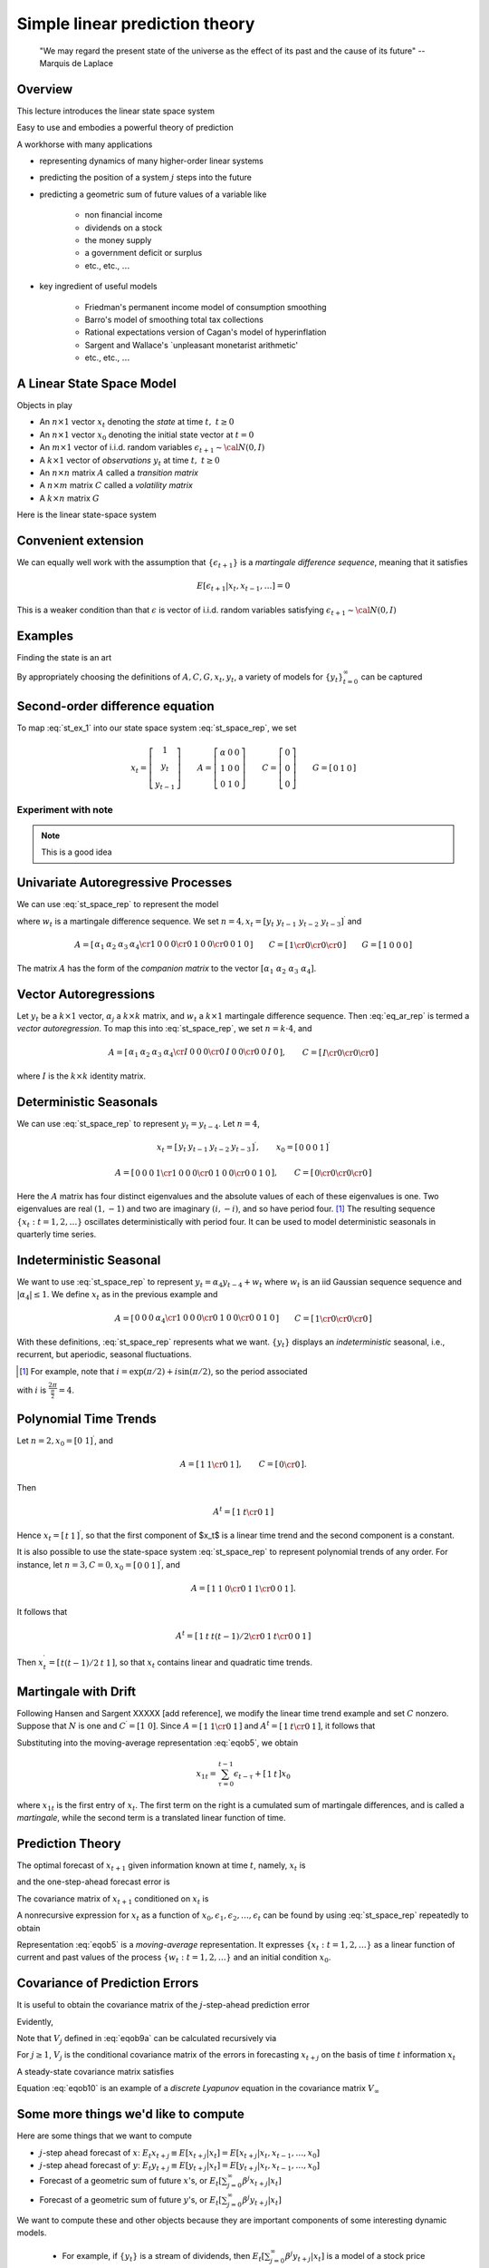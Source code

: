 .. _Lin_pred:

******************************************
Simple linear prediction theory
******************************************


.. epigraph::

    "We may regard the present state of the universe as the effect of its past and the cause of its future" -- Marquis de Laplace


Overview
============

This lecture introduces the linear state space system

Easy to use and embodies a powerful theory of prediction

A workhorse with many applications 

* representing dynamics of many higher-order linear systems

* predicting the position of a system :math:`j` steps into the future 

* predicting a geometric sum of future values of a variable like 

    * non financial income
    
    * dividends on a stock
      
    * the money supply
    
    * a government deficit or surplus
    
    * etc., etc., :math:`\ldots`
    
* key ingredient of useful models 

    * Friedman's permanent income model of consumption smoothing

    * Barro's model of smoothing total tax collections
    
    * Rational expectations version of Cagan's model of hyperinflation
    
    * Sargent and Wallace's `unpleasant monetarist arithmetic'
    
    * etc., etc., :math:`\ldots`
    
A Linear State Space Model
===============================

Objects in play 

* An :math:`n \times 1` vector :math:`x_t` denoting the *state* at time :math:`t, \ t \geq 0`

* An :math:`n \times 1` vector :math:`x_0` denoting the initial state vector at :math:`t=0`

* An :math:`m \times 1` vector of i.i.d. random variables :math:`\epsilon_{t+1} \sim {\cal N}(0,I)`

* A :math:`k \times 1` vector of *observations* :math:`y_t` at time :math:`t, \ t \geq 0`

* An :math:`n \times n` matrix :math:`A`  called a *transition matrix*

* A :math:`n \times m` matrix :math:`C`  called a *volatility matrix*

* A :math:`k \times n` matrix :math:`G`

Here is the linear state-space system

.. math::
        x_{t+1} & =  A x_t + C \epsilon_{t+1}   \\
        y_t &  =  G x_t 
        :label: st_space_rep
 
Convenient extension
=====================

We can equally well work with the assumption that :math:`\{\epsilon_{t+1}\}` is a *martingale difference sequence*, meaning that it satisfies

.. math::
       E [\epsilon_{t+1} | x_t, x_{t-1}, \ldots ] = 0     
       
This is a weaker condition than that :math:`\epsilon` is vector of i.i.d. random variables satisfying :math:`\epsilon_{t+1} \sim {\cal N}(0,I)`
      
Examples
===========
  
Finding the state is an art

By appropriately choosing the definitions of  :math:`A, C, G, x_t, y_t`, a variety of models for :math:`\{y_t\}_{t=0}^\infty` can be captured   
      
Second-order difference equation
================================
.. math::
    y_{t+1} =  \alpha + \rho_1 y_t + \rho_2 y_{t-1} 
    :label: st_ex_1
    
To map :eq:`st_ex_1` into our state space system :eq:`st_space_rep`, we set

.. math::
    x_t= \left[
    \begin{array}{c} 1 \\ y_t \\ y_{t-1} \end{array}
    \right]
    \qquad    
    A = \left[\begin{array}{cc} \alpha & 0 & 0 \\ 
                              1 & 0 & 0  \\
                              0 & 1 & 0 \end{array} \right]
    \qquad
    C= \left[ \begin{array}{c} 0 \\ 0 \\ 0 \end{array}\right]
    \qquad
    G = \left[ \begin{array}{c} 0 & 1 & 0 \end{array}\right]


Experiment with note
^^^^^^^^^^^^^^^^^^^^^
.. note::

   This is a good idea
    
    
Univariate Autoregressive Processes
=====================================

We can use :eq:`st_space_rep` to represent the model

.. math:: 
   y_{t+1} = \alpha_1 y_{t} + \alpha_2 y_{t-1} + \alpha_3 y_{t-2} + \alpha_4  y_{t-3} + \epsilon_{t+1} 
   :label: eq_ar_rep
   
where :math:`w_t` is a martingale difference sequence.  We set :math:`n = 4, x_t = [y_t \
y_{t-1} \  y_{t-2} \  y_{t-3} ]^\prime` and

.. math::
   A = \left[ \begin{array}{cc} \alpha_1 & \alpha_2 & \alpha_3 &
   \alpha_4 \cr 1 & 0 & 0 & 0 \cr 0 & 1 & 0 & 0 \cr 0 & 0 & 1 & 0 \end{array}
   \right]  
   \qquad 
   C = \left[ \begin{array}{cc} 1 \cr 0 \cr 0 \cr 0 \end{array} \right]
   \qquad
    G = \left[ \begin{array}{c} 1 & 0  & 0 & 0 \end{array}\right]
   
The matrix :math:`A` has the form of the *companion matrix* to the vector
:math:`[\alpha_1 \  \alpha_2 \ \alpha_3 \ \alpha_4]`. 


Vector Autoregressions
========================

Let :math:`y_t` be a :math:`k \times 1`
vector, :math:`\alpha_j` a :math:`k \times k` matrix, and :math:`w_t` a :math:`k \times 1` martingale
difference sequence.  Then :eq:`eq_ar_rep` is termed a *vector autoregression*.
To map this into :eq:`st_space_rep`, we set :math:`n = k \cdot 4`, and

.. math::
   A = \left[ \begin{array}{cc} \alpha_1 & \alpha_2 & \alpha_3 & \alpha_4 \cr
   I & 0        & 0        & 0        \cr
   0 & I        & 0        & 0        \cr
   0 & 0        & I        & 0       \end{array}\right],
   \qquad
   C = \left[ \begin{array}{c} I \cr 0 \cr 0 \cr 0 \end{array} \right]
where :math:`I` is the :math:`k \times k` identity matrix.
    
Deterministic Seasonals
=========================

We can use :eq:`st_space_rep` to represent :math:`y_t = y_{t-4}`.    Let :math:`n=4`,

.. math::
    x_t = \left[\begin{array}{c} y_t & y_{t-1} & y_{t-2} & y_{t-3}\end{array}\right]^\prime,
    \qquad
     x_0 = \left[\begin{array}{c} 0 & 0 & 0 & 1\end{array}\right]^\prime

.. math::
    A = \left[ \begin{array}{cc} 0 & 0 & 0 & 1 \cr
    1 & 0 & 0 & 0 \cr
    0 & 1 & 0 & 0 \cr
    0 & 0 & 1 & 0  \end{array} \right] , 
    \qquad 
    C =  \left[ \begin{array}{cc}  0 \cr 0 \cr 0 \cr 0 \end{array} \right] 

Here the :math:`A` matrix has four distinct eigenvalues and the absolute
values of each of these eigenvalues is one.  Two eigenvalues are real :math:`(1,-1)`
and two  are imaginary :math:`(i,-i)`,  and so have period four.  [#foot1]_ The
resulting sequence :math:`\{x_t : t=1,2,\ldots\}` oscillates deterministically
with period four.   It can be used to model deterministic seasonals in
quarterly time series.


Indeterministic Seasonal
===========================
We want to use :eq:`st_space_rep` to represent :math:`y_t = \alpha_4 y_{t-4} + w_t`
where :math:`w_t` is an iid Gaussian sequence   sequence and :math:`| \alpha_4 | \leq 1`.
We define :math:`x_t` as in the previous example and 

.. math::
   A = \left[ \begin{array}{cc} 0 & 0 & 0 & \alpha_4 \cr 1 & 0 & 0 & 0 \cr
   0 & 1 & 0 & 0 \cr 0 & 0 & 1 & 0 \end{array} \right]
   \qquad 
   C = \left[ \begin{array}{cc}   1 \cr 0 \cr 0 \cr 0 \end{array} \right] 
   
With these definitions, :eq:`st_space_rep` represents what we want. :math:`\{y_t\}` displays an
*indeterministic* seasonal, i.e., recurrent,
but aperiodic, seasonal fluctuations.


.. [#foot1]  For example, note that :math:`i = \exp\left(\pi/2 \right) + i \sin \left(\pi/2\right)`, so  the period associated
with :math:`i`  is :math:`{\frac{2 \pi}{\frac{\pi}{2}}} = 4`.
  
  
Polynomial Time Trends
=======================

Let :math:`n=2, x_0 = [0 \ 1]^\prime`, and

.. math::
   A = \left[ \begin{array}{cc} 1 & 1  \cr 0 & 1   \end{array} \right],
   \qquad
   C = \left[ \begin{array}{cc} 0 \cr 0 \end{array} \right]. 
   
   
Then

.. math::
   A^t = \left[ \begin{array}{cc} 1 & t  \cr 0 & 1  \end{array} \right] 
   
Hence :math:`x_t = \left[\begin{array}{cc}  t &1 \end{array}\right]^\prime`, so that the first component of $x_t$ is a linear
time trend and the second component is a constant.

It is also possible to use the state-space system :eq:`st_space_rep` to represent polynomial trends of any order.
For instance, let :math:`n=3,C=0,x_0 = \left[\begin{array}{cc}0 &0 &1\end{array}\right]^\prime`, and

.. math::
   A = \left[ \begin{array}{cc} 1 & 1 & 0  \cr 0 & 1 & 1  \cr 0 & 0 & 1 \end{array} \right] .

It follows that

.. math::
   A^t = \left[ \begin{array}{cc} 1 & t & t(t-1)/2 \cr 0 & 1 & t \cr 0 & 0 & 1 \end{array}\right] 

Then :math:`x_t^\prime = \left[\begin{array}{cc} t(t-1)/2 &t & 1\end{array}\right]`, so that :math:`x_t` contains  linear and
quadratic time trends. 

Martingale with Drift
======================

Following Hansen and Sargent XXXXX [add reference], we modify the linear time trend example and set :math:`C` nonzero.  Suppose
that :math:`N` is one and :math:`C^\prime = [1 \ 0]`.  Since :math:`A = \left[ \begin{array}{cc} 1
& 1 \cr 0 & 1 \end{array}\right]` and :math:`A^t = \left[ \begin{array} {cc} 1 & t \cr 0
& 1 \end{array} \right]`, it follows that

.. math::
   A^\tau C = \left[ \begin{array} {cc} 1 \cr 0 \end{array} \right] 
   :label: eqob24
   
Substituting into the moving-average representation :eq:`eqob5`, we obtain 

.. math::
    x_{1t} = \sum_{\tau=0}^{t-1} \epsilon_{t-\tau} + \left[\begin{array}{cc} 1 & t \end{array}\right] x_0 
    
where :math:`x_{1t}` is the first entry of :math:`x_t`.  The first term on the right is a cumulated sum of martingale differences,
and is called a *martingale*, while the second term is a translated linear function of time.


Prediction Theory
==================

The optimal forecast of :math:`x_{t+1}` given information known at time :math:`t`, namely, :math:`x_t` is

.. math::
   E(x_{t+1} | x_t) = Ax_t 
   :label: eqob2
and the one-step-ahead forecast error is

.. math::
   x_{t+1} - E(x_{t+1} \mid x_t) = C\epsilon_{t+1} 
   :label: eqob3 

The covariance matrix of :math:`x_{t+1}` conditioned on :math:`x_t` is 

.. math::
   E (x_{t+1} - E ( x_{t+1} | J_t) ) (x_{t+1} - E ( x_{t+1} | x_t))^\prime = CC^\prime 
   :label: eqob4 

A nonrecursive expression for :math:`x_t` as a function of
:math:`x_0, \epsilon_1, \epsilon_2, \ldots,  \epsilon_t` can be found by using :eq:`st_space_rep` repeatedly to obtain

.. math::  
   x_t & = Ax_{t-1} + C\epsilon_t \\
       & = A^2 x_{t-2} + AC\epsilon_{t-1} + C\epsilon_t \\
       & = \left[\sum_{\tau=0}^{t-1} A^\tau C\epsilon_{t-\tau} \right] + A^t x_0 
   :label: eqob5

Representation :eq:`eqob5` is a  *moving-average* representation.
It expresses :math:`\{x_t : t=1,2,\ldots\}` 
as a linear function of current and past values of the  process
:math:`\{w_t: t=1,2,\ldots\}` and an initial condition :math:`x_0`.

Covariance of Prediction Errors
================================


It is useful to obtain the covariance matrix of the :math:`j`-step-ahead prediction
error 

.. math::
   x_{t+j} - E_t x_{t+j} = \sum^{j-1}_{s=0} A^s C \epsilon_{t-s+j}. 
   :label: eqob8 
Evidently,

.. math:: 
   E_t (x_{t+j} - E_t x_{t+j}) (x_{t+j} - E_t x_{t+j})^\prime =   \sum^{j-1}_{k=0} A^k C C^\prime A^{k^\prime} \equiv V_j 
   :label: eqob9a 
   
Note that :math:`V_j` defined in :eq:`eqob9a` can be calculated recursively via

.. math:: 
   V_1 &= CC^\prime \\
   V_j &= CC^\prime + A V_{j-1} A^\prime, \quad j \geq 2 
   :label: eqob9b 
   
For :math:`j \geq 1`,  :math:`V_j` is the conditional covariance matrix of the errors in forecasting
:math:`x_{t+j}` on the basis of time :math:`t` information :math:`x_t` 

A steady-state covariance matrix satisfies

.. math::
    V_\infty = CC' + A V_\infty A' 
    :label: eqob10
    
Equation :eq:`eqob10` is an example of a *discrete Lyapunov* equation in the covariance matrix :math:`V_\infty`




     
Some more things we'd like to compute
================================

Here are some things that we want to compute

* :math:`j`-step ahead forecast of :math:`x`: :math:`E_t x_{t+j} \equiv E [x_{t+j} | x_t] = E [x_{t+j} | x_t, x_{t-1}, \ldots, x_0 ]`

* :math:`j`-step ahead forecast of :math:`y`: :math:`E_t y_{t+j} \equiv E [y_{t+j} | x_t] = E [y_{t+j} | x_t, x_{t-1}, \ldots, x_0  ]`

*  Forecast of a geometric sum of future :math:`x`'s, or :math:`E_t \left[\sum_{j=0}^\infty \beta^j x_{t+j} | x_t \right]`

*  Forecast of a geometric sum of future :math:`y`'s, or :math:`E_t \left[\sum_{j=0}^\infty \beta^j y_{t+j} | x_t \right]`

We want to compute these and other objects because they are important components of some interesting dynamic models.

    * For example, if :math:`\{y_t\}` is a stream of dividends, then :math:`E_t \left[\sum_{j=0}^\infty \beta^j y_{t+j} | x_t \right]` is a model of a stock price

    * Or if :math:`\{y_t\}` is  the money supply, then :math:`E_t \left[\sum_{j=0}^\infty \beta^j y_{t+j} | x_t \right]` is a  model of the price level

Formulas for things we'd like to compute
==========================================
Fortunately, it is easy to use a little matrix algebra to compute these objects

.. note::
   Useful fact: Suppose that the eigenvalues of :math:`A` are all bounded in modulus by :math:`\frac{1}{\beta}`.  Then :math:`I + \beta A + \beta^2 A + \ldots = \left[I - \beta A \right]^{-1}`
   The assumption about the eigenvalues of :math:`A` assure that the series on the left converges.  

Here are our formulas:



* :math:`j`-step ahead forecast of :math:`x`: :math:`E_t x_{t+j} \equiv E [x_{t+j} | x_t] = E [x_{t+j} | x_t, x_{t-1}, \ldots , x_0 ]`

.. math:: 
    E_t x_{t+j} = A^j x_t

* :math:`j`-step ahead forecast of :math:`y`: :math:`E_t y_{t+j} \equiv E [y_{t+j} | x_t] = E [y_{t+j} | x_t, x_{t-1}, \ldots , x_0 ]`

.. math:: 
    E_t y_{t+j} = G A^j x_t

* Forecast of a geometric sum of future :math:`x`'s   
    
.. math::
    E_t \left[\sum_{j=0}^\infty \beta^j x_{t+j} | x_t\right] = [I + \beta A + \beta^2 A^2 + \cdots \ ] x_t = [I - \beta A]^{-1} x_t 
    
* Forecast of a geometric sum of future :math:`y`'s   
    
.. math::
    E_t \left[\sum_{j=0}^\infty \beta^j y_{t+j} | x_t\right] = G [I + \beta A + \beta^2 A^2 + \cdots \ ] x_t = G[I - \beta A]^{-1} x_t    
                                 
   

